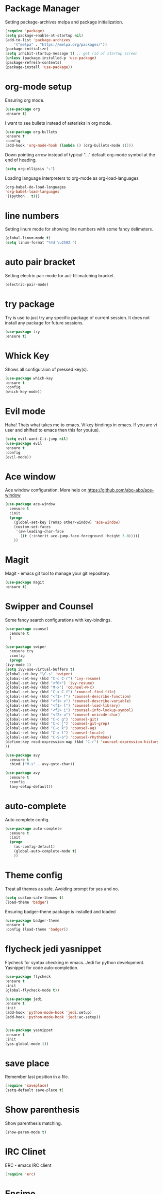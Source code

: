 * Package Manager
  Setting package-archives melpa and package initialization.

    #+BEGIN_SRC emacs-lisp
    (require 'package)
    (setq package-enable-at-startup nil)
    (add-to-list 'package-archives
	    '("melpa" . "https://melpa.org/packages/"))
    (package-initialize)
    (setq inhibit-startup-message t) ;; get rid of startup screen
    (unless (package-installed-p 'use-package)
	(package-refresh-contents)
	(package-install 'use-package))
    #+END_SRC

* org-mode setup
 Ensuring org mode.

    #+BEGIN_SRC emacs-lisp
    (use-package org
    :ensure t)
    #+END_SRC

 I want to see bullets instead of asterisks in org mode.

    #+BEGIN_SRC emacs-lisp
    (use-package org-bullets
    :ensure t
    :config
    (add-hook 'org-mode-hook (lambda () (org-bullets-mode 1))))
    #+END_SRC

 Down pointing arrow instead of typical "..." default org-mode symbol at the
 end of heading.

    #+BEGIN_SRC emacs-lisp
    (setq org-ellipsis "⤵")
    #+END_SRC

 Loading language interpreters to org-mode as org-load-languages

   #+BEGIN_SRC emacs-lisp
    (org-babel-do-load-languages
    'org-babel-load-languages
    '((python . t)))
   #+END_SRC

* line numbers
 Setting linum mode for showing line numbers with
 some fancy delimeters.

    #+BEGIN_SRC emacs-lisp
    (global-linum-mode t)
    (setq linum-format "%4d \u2502 ")
    #+END_SRC

* auto pair bracket
 Setting electric pair mode for aut-fill matching bracket.

    #+BEGIN_SRC emacs-lisp
    (electric-pair-mode)
    #+END_SRC

* try package
 Try is use to just try any specific package of current session.
 It does not install any package for future sessions.

    #+BEGIN_SRC emacs-lisp
    (use-package try
    :ensure t)
    #+END_SRC

* Whick Key
Shows all configuraion of pressed key(s).

    #+BEGIN_SRC emacs-lisp
    (use-package which-key
    :ensure t
    :config
    (which-key-mode))
    #+END_SRC

* Evil mode
 Haha! Thats what takes me to emacs.
 Vi key bindings in emacs.
 If you are vi user and shifted to emacs
 then this for you(us).

    #+BEGIN_SRC emacs-lisp
    (setq evil-want-C-i-jump nil)
    (use-package evil
    :ensure t
    :config
    (evil-mode))
    #+END_SRC

* Ace window
 Ace window configuration.
 More help on https://github.com/abo-abo/ace-window

    #+BEGIN_SRC emacs-lisp
    (use-package ace-window
      :ensure t
      :init
      (progn
        (global-set-key [remap other-window] 'ace-window)
        (custom-set-faces
         '(aw-leading-char-face
           ((t (:inherit ace-jump-face-foreground :height 3.0)))))
        ))
    #+END_SRC
* Magit
Magit - emacs git tool to manage your git repository.
    #+BEGIN_SRC emacs-lisp
    (use-package magit
    :ensure t)
    #+END_SRC

* Swipper and Counsel
 Some fancy search configurations with key-bindings.

    #+BEGIN_SRC emacs-lisp
    (use-package counsel
      :ensure t
      )

    (use-package swiper
      :ensure try
      :config
      (progn
	(ivy-mode 1)
	(setq ivy-use-virtual-buffers t)
	(global-set-key "\C-s" 'swiper)
	(global-set-key (kbd "C-c C-r") 'ivy-resume)
	(global-set-key (kbd "<f6>") 'ivy-resume)
	(global-set-key (kbd "M-x") 'counsel-M-x)
	(global-set-key (kbd "C-x C-f") 'counsel-find-file)
	(global-set-key (kbd "<f1> f") 'counsel-describe-function)
	(global-set-key (kbd "<f1> v") 'counsel-describe-variable)
	(global-set-key (kbd "<f1> l") 'counsel-load-library)
	(global-set-key (kbd "<f2> i") 'counsel-info-lookup-symbol)
	(global-set-key (kbd "<f2> u") 'counsel-unicode-char)
	(global-set-key (kbd "C-c g") 'counsel-git)
	(global-set-key (kbd "C-c j") 'counsel-git-grep)
	(global-set-key (kbd "C-c k") 'counsel-ag)
	(global-set-key (kbd "C-x l") 'counsel-locate)
	(global-set-key (kbd "C-S-o") 'counsel-rhythmbox)
	(define-key read-expression-map (kbd "C-r") 'counsel-expression-history)
	))

    (use-package avy
      :ensure t
      :bind ("M-s" . avy-goto-char))

    (use-package avy
      :ensure t
      :config
      (avy-setup-default))

    #+END_SRC

* auto-complete
 Auto complete config.
    #+BEGIN_SRC emacs-lisp
    (use-package auto-complete
      :ensure t
      :init
      (progn
        (ac-config-default)
        (global-auto-complete-mode t)
        ))
    #+END_SRC

* Theme config
 Treat all themes as safe. Avoiding prompt for yes and no.

    #+BEGIN_SRC emacs-lisp
    (setq custom-safe-themes t)
    (load-theme 'badger)
    #+END_SRC

 Ensuring badger-thene package is installed and loaded
    #+BEGIN_SRC emacs-lisp
    (use-package badger-theme
    :ensure t
    :config (load-theme 'badger))
    #+END_SRC

* flycheck jedi yasnippet
    Flycheck for syntax checking in emacs.
    Jedi for python development.
    Yasnippet for code auto-completion.

    #+BEGIN_SRC emacs-lisp
    (use-package flycheck
    :ensure t
    :init
    (global-flycheck-mode t))

    (use-package jedi
    :ensure t
    :init
    (add-hook 'python-mode-hook 'jedi:setup)
    (add-hook 'python-mode-hook 'jedi:ac-setup))


    (use-package yasnippet
    :ensure t
    :init
    (yas-global-mode 1))
    #+END_SRC

* save place
 Remember last position in a file.

    #+BEGIN_SRC emacs-lisp
    (require 'saveplace)
    (setq-default save-place t)
    #+END_SRC

* Show parenthesis
  Show parenthesis matching.

    #+BEGIN_SRC emacs-lisp
    (show-paren-mode t)
    #+END_SRC

* IRC Clinet
  ERC - emacs IRC client

    #+BEGIN_SRC emacs-lisp
    (require 'erc)
    #+END_SRC

* Ensime
  Scala emacs IDE

  #+BEGIN_SRC emacs-lisp
  (use-package ensime
  :ensure t
  :pin melpa)
  (add-to-list 'exec-path "/usr/local/bin")
  #+END_SRC
* Open-file-at-cursor
 Function to open a file at a cursor but without prompting for
 yes or no.

 #+BEGIN_SRC emacs-lisp
    (defun xah-open-file-at-cursor ()
    "Open the file path under cursor.
    Using given emacs function find-file-at-point but without prompt"
    (interactive)
    (let ((-path (if (use-region-p)
		    (buffer-substring-no-properties (region-beginning) (region-end))
		    (let (p0 p1 p2)
		    (setq p0 (point))
		    ;; chars that are likely to be delimiters of full path, e.g. space, tabs, brakets.
		    (skip-chars-backward "^  \"\t\n`'|()[]{}<>〔〕“”〈〉《》【】〖〗«»‹›·。\\`")
		    (setq p1 (point))
		    (goto-char p0)
		    (skip-chars-forward "^  \"\t\n`'|()[]{}<>〔〕“”〈〉《》【】〖〗«»‹›·。\\'")
		    (setq p2 (point))
		    (goto-char p0)
		    (buffer-substring-no-properties p1 p2)))))
	(if (string-match-p "\\`https?://" -path)
	    (browse-url -path)
	(progn ; not starting “http://”
	    (if (string-match "^\\`\\(.+?\\):\\([0-9]+\\)\\'" -path)
		(progn
		(let (
			(-fpath (match-string 1 -path))
			(-line-num (string-to-number (match-string 2 -path))))
		    (if (file-exists-p -fpath)
			(progn
			(find-file -fpath)
			(goto-char 1)
			(forward-line (1- -line-num)))
		    (progn
			(when (y-or-n-p (format "file doesn't exist: 「%s」. Create?" -fpath))
			(find-file -fpath))))))
	    (progn
		(if (file-exists-p -path)
		    (find-file -path)
		(if (file-exists-p (concat -path ".el"))
		    (find-file (concat -path ".el"))
		    (when (y-or-n-p (format "file doesn't exist: 「%s」. Create?" -path))
		    (find-file -path ))))))))))
   #+END_SRC
* My key bindings
 Personal key bindings.

 #+BEGIN_SRC emacs-lisp
 (global-set-key (kbd "C-c a") 'org-agenda) ;;get agenda in org mode
 (global-set-key (kbd "C-c f") 'xah-open-file-at-cursor) ;; open file under cursor
 (global-set-key (kbd "M-f") 'comint-dynamic-complete-filename) ;; complete file-path
 #+END_SRC

* Don't make backup(~) files
 #+BEGIN_SRC emacs-lisp
    (defun make-backup-file-name (FILE)
    (let ((dirname (concat "~/.backups/emacs/"
			    (format-time-string "%y/%m/%d/"))))
	(if (not (file-exists-p dirname))
	    (make-directory dirname t))
	(concat dirname (file-name-nondirectory FILE))))
 #+END_SRC
